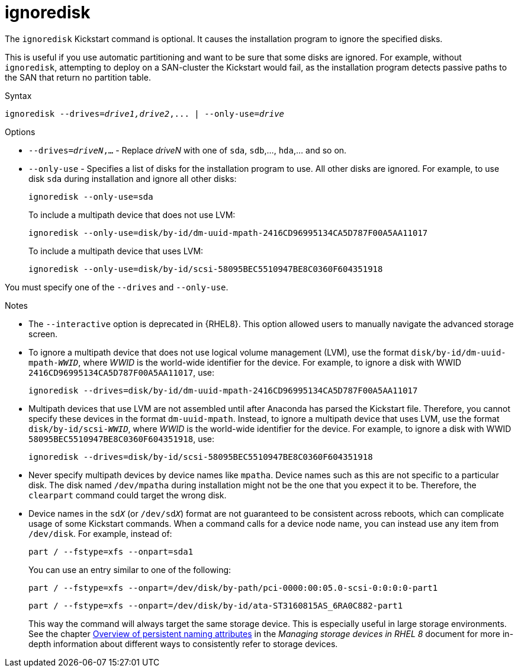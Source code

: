[id="ignoredisk_{context}"]
= ignoredisk

The [command]`ignoredisk` Kickstart command is optional. It causes the installation program to ignore the specified disks.

This is useful if you use automatic partitioning and want to be sure that some disks are ignored. For example, without [command]`ignoredisk`, attempting to deploy on a SAN-cluster the Kickstart would fail, as the installation program detects passive paths to the SAN that return no partition table.


.Syntax

[subs="quotes,macros"]
----
[command]``ignoredisk --drives=__drive1,drive2__,... | --only-use=_drive_``
----


.Options

* [option]`--drives=__driveN__,...` - Replace __driveN__ with one of `sda`, `sdb`,..., `hda`,... and so on.

* [option]`--only-use` - Specifies a list of disks for the installation program to use. All other disks are ignored. For example, to use disk `sda` during installation and ignore all other disks:
+
[subs="quotes,macros"]
----
[command]`ignoredisk --only-use=sda`
----
+
To include a multipath device that does not use LVM:
+
[subs="quotes,macros"]
----
[command]`ignoredisk --only-use=disk/by-id/dm-uuid-mpath-2416CD96995134CA5D787F00A5AA11017`
----
+
To include a multipath device that uses LVM:
+
[subs="quotes,macros"]
----
[command]`ignoredisk --only-use=disk/by-id/scsi-58095BEC5510947BE8C0360F604351918`
----

You must specify one of the [option]`--drives` and [option]`--only-use`.

.Notes

* The [option]`--interactive` option is deprecated in {RHEL8}. This option allowed users to manually navigate the advanced storage screen.

* To ignore a multipath device that does not use logical volume management (LVM), use the format ``disk/by-id/dm-uuid-mpath-__WWID__``, where __WWID__ is the world-wide identifier for the device. For example, to ignore a disk with WWID `2416CD96995134CA5D787F00A5AA11017`, use:
+
[subs="quotes,macros"]
----
[command]`ignoredisk --drives=disk/by-id/dm-uuid-mpath-2416CD96995134CA5D787F00A5AA11017`
----

* Multipath devices that use LVM are not assembled until after Anaconda has parsed the Kickstart file. Therefore, you cannot specify these devices in the format `dm-uuid-mpath`. Instead, to ignore a multipath device that uses LVM, use the format ``disk/by-id/scsi-__WWID__``, where __WWID__ is the world-wide identifier for the device. For example, to ignore a disk with WWID `58095BEC5510947BE8C0360F604351918`, use:
+
[subs="quotes,macros"]
----
[command]`ignoredisk --drives=disk/by-id/scsi-58095BEC5510947BE8C0360F604351918`
----

* Never specify multipath devices by device names like `mpatha`. Device names such as this are not specific to a particular disk. The disk named [filename]`/dev/mpatha` during installation might not be the one that you expect it to be. Therefore, the [command]`clearpart` command could target the wrong disk.

* Device names in the ``sd__X__`` (or ``/dev/sd__X__``) format are not guaranteed to be consistent across reboots, which can complicate usage of some Kickstart commands. When a command calls for a device node name, you can instead use any item from [filename]`/dev/disk`. For example, instead of:
+
[subs="quotes,macros"]
----
[command]`part / --fstype=xfs --onpart=sda1`
----
+
You can use an entry similar to one of the following:
+
[subs="quotes,macros"]
----
[command]`part / --fstype=xfs --onpart=/dev/disk/by-path/pci-0000:00:05.0-scsi-0:0:0:0-part1`
----
+
[subs="quotes,macros"]
----
[command]`part / --fstype=xfs --onpart=/dev/disk/by-id/ata-ST3160815AS_6RA0C882-part1`
----
+
This way the command will always target the same storage device. This is especially useful in large storage environments. See the chapter link:https://access.redhat.com/documentation/en-us/red_hat_enterprise_linux/8/html/managing_storage_devices/assembly_overview-of-persistent-naming-attributes_managing-storage-devices[Overview of persistent naming attributes] in the __Managing storage devices in RHEL 8__ document for more in-depth information about different ways to consistently refer to storage devices.
